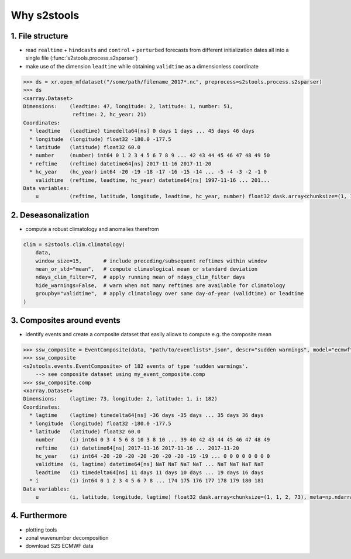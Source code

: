 .. _intro:

Why s2stools
============



1. File structure
-----------------

* read ``realtime`` + ``hindcasts`` and ``control`` + ``perturbed`` forecasts from different initialization dates all into a single file (:func:`s2stools.process.s2sparser`)

* make use of the dimension ``leadtime`` while obtaining ``validtime`` as a dimensionless coordinate

.. code-block:: python

    >>> ds = xr.open_mfdataset("/some/path/filename_2017*.nc", preprocess=s2stools.process.s2sparser)
    >>> ds
    <xarray.Dataset>
    Dimensions:    (leadtime: 47, longitude: 2, latitude: 1, number: 51,
                    reftime: 2, hc_year: 21)
    Coordinates:
      * leadtime   (leadtime) timedelta64[ns] 0 days 1 days ... 45 days 46 days
      * longitude  (longitude) float32 -180.0 -177.5
      * latitude   (latitude) float32 60.0
      * number     (number) int64 0 1 2 3 4 5 6 7 8 9 ... 42 43 44 45 46 47 48 49 50
      * reftime    (reftime) datetime64[ns] 2017-11-16 2017-11-20
      * hc_year    (hc_year) int64 -20 -19 -18 -17 -16 -15 -14 ... -5 -4 -3 -2 -1 0
        validtime  (reftime, leadtime, hc_year) datetime64[ns] 1997-11-16 ... 201...
    Data variables:
        u          (reftime, latitude, longitude, leadtime, hc_year, number) float32 dask.array<chunksize=(1, 1, 2, 47, 20, 1), meta=np.ndarray>


2. Deseasonalization
--------------------

* compute a robust climatology and anomalies therefrom

.. code-block:: python

    clim = s2stools.clim.climatology(
        data,
        window_size=15,       # include preceding/subsequent reftimes within window
        mean_or_std="mean",   # compute climaological mean or standard deviation
        ndays_clim_filter=7,  # apply running mean of ndays_clim_filter days
        hide_warnings=False,  # warn when not many reftimes are available for climatology
        groupby="validtime",  # apply climatology over same day-of-year (validtime) or leadtime
    )


3. Composites around events
---------------------------

* identify events and create a composite dataset that easily allows to compute e.g. the composite mean

.. code-block:: python

    >>> ssw_composite = EventComposite(data, "path/to/eventlists*.json", descr="sudden warmings", model="ecmwf")
    >>> ssw_composite
    <s2stools.events.EventComposite> of 182 events of type 'sudden warmings'.
        --> see composite dataset using my_event_composite.comp
    >>> ssw_composite.comp
    <xarray.Dataset>
    Dimensions:    (lagtime: 73, longitude: 2, latitude: 1, i: 182)
    Coordinates:
      * lagtime    (lagtime) timedelta64[ns] -36 days -35 days ... 35 days 36 days
      * longitude  (longitude) float32 -180.0 -177.5
      * latitude   (latitude) float32 60.0
        number     (i) int64 0 3 4 5 6 8 10 3 8 10 ... 39 40 42 43 44 45 46 47 48 49
        reftime    (i) datetime64[ns] 2017-11-16 2017-11-16 ... 2017-11-20
        hc_year    (i) int64 -20 -20 -20 -20 -20 -20 -20 -19 -19 ... 0 0 0 0 0 0 0 0
        validtime  (i, lagtime) datetime64[ns] NaT NaT NaT NaT ... NaT NaT NaT NaT
        leadtime   (i) timedelta64[ns] 11 days 11 days 10 days ... 19 days 16 days
      * i          (i) int64 0 1 2 3 4 5 6 7 8 ... 174 175 176 177 178 179 180 181
    Data variables:
        u          (i, latitude, longitude, lagtime) float32 dask.array<chunksize=(1, 1, 2, 73), meta=np.ndarray>

4. Furthermore
--------------

* plotting tools
* zonal wavenumber decomposition
* download S2S ECMWF data
